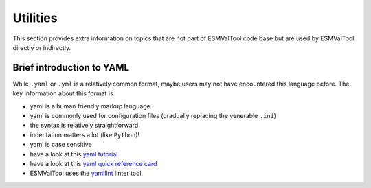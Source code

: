 .. _utils:

*********
Utilities
*********

This section provides extra information on topics that are not part of ESMValTool
code base but are used by ESMValTool directly or indirectly.

Brief introduction to YAML
==========================

While ``.yaml`` or ``.yml`` is a relatively common format, maybe users may not have
encountered this language before. The key information about this format is:

- yaml is a human friendly markup language.
- yaml is commonly used for configuration files (gradually replacing the venerable ``.ini``)
- the syntax is relatively straightforward
- indentation matters a lot (like ``Python``)!
- yaml is case sensitive
- have a look at this `yaml tutorial <https://learnxinyminutes.com/docs/yaml/>`_
- have a look at this `yaml quick reference card <https://yaml.org/refcard.html>`_
- ESMValTool uses the `yamllint <http://www.yamllint.com>`_ linter tool.
